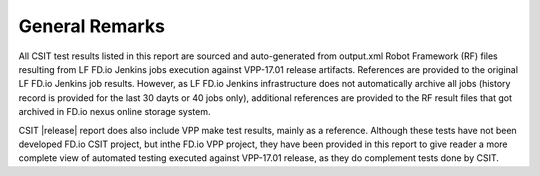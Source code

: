 General Remarks
===============

All CSIT test results listed in this report are sourced and auto-generated
from output.xml Robot Framework (RF) files resulting from LF FD.io Jenkins
jobs execution against VPP-17.01 release artifacts. References are provided
to the original LF FD.io Jenkins job results. However, as LF FD.io Jenkins
infrastructure does not automatically archive all jobs (history record is
provided for the last 30 dayts or 40 jobs only), additional references are
provided to the RF result files that got archived in FD.io nexus online
storage system.

CSIT |release| report does also include VPP make test results, mainly as
a reference. Although these tests have not been developed FD.io CSIT project,
but inthe FD.io VPP project, they have been provided in this report to give
reader a more complete view of automated testing executed against VPP-17.01
release, as they do complement tests done by CSIT.

